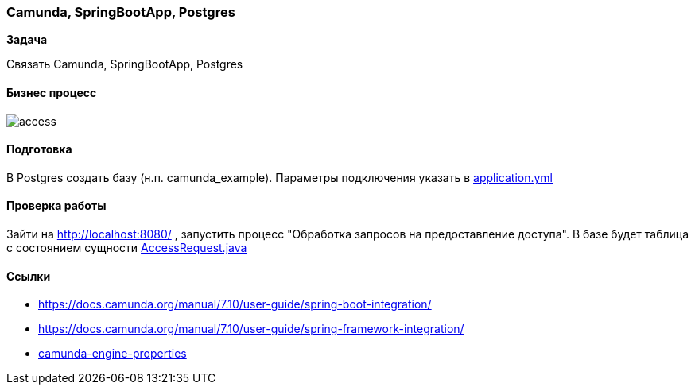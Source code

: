 === Camunda, SpringBootApp, Postgres

*Задача*

Связать Camunda, SpringBootApp, Postgres

==== Бизнес процесс

image::doc/access.png[]

==== Подготовка
В Postgres создать базу (н.п. camunda_example). Параметры подключения указать в xref:src/main/resources/application.yml[application.yml]

==== Проверка работы

Зайти на http://localhost:8080/ , запустить процесс "Обработка запросов на предоставление доступа". В базе будет таблица с состоянием сущности xref:src/main/java/ru/perm/v/camunda/demo/access/domain/AccessRequest.java[AccessRequest.java]

==== Ссылки

- https://docs.camunda.org/manual/7.10/user-guide/spring-boot-integration/
- https://docs.camunda.org/manual/7.10/user-guide/spring-framework-integration/
- https://docs.camunda.org/manual/7.10/user-guide/spring-boot-integration/configuration/#camunda-engine-properties/[camunda-engine-properties]